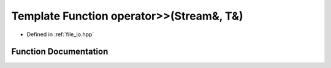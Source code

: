 .. _exhale_function_io_8hpp_1a7df52f31e81b51a76e8f8699accaf3b1:

Template Function operator>>(Stream&, T&)
=========================================

- Defined in :ref:`file_io.hpp`


Function Documentation
----------------------


.. doxygenfunction:: operator>>(Stream&, T&)
